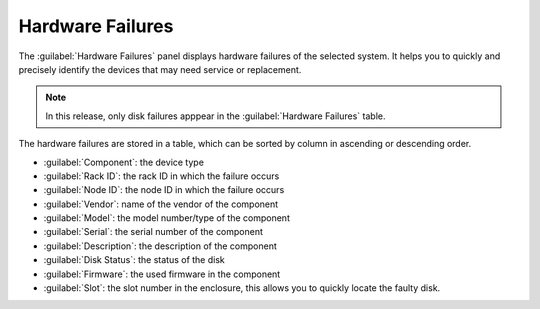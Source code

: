 .. _hw_failure:

Hardware Failures
=================

The :guilabel:`Hardware Failures` panel displays hardware failures of the selected system. It helps you 
to quickly and precisely identify the devices that may need service or replacement.

.. note::

   In this release, only disk failures apppear in the :guilabel:`Hardware Failures` table.

The hardware failures are stored in a table, which can be sorted by column in ascending or descending
order.

* :guilabel:`Component`: the device type 
* :guilabel:`Rack ID`: the rack ID in which the failure occurs
* :guilabel:`Node ID`: the node ID in which the failure occurs
* :guilabel:`Vendor`: name of the vendor of the component 
* :guilabel:`Model`: the model number/type of the component
* :guilabel:`Serial`: the serial number of the component
* :guilabel:`Description`: the description of the component
* :guilabel:`Disk Status`: the status of the disk
* :guilabel:`Firmware`: the used firmware in the component
* :guilabel:`Slot`: the slot number in the enclosure, this allows you to quickly locate the faulty disk.

